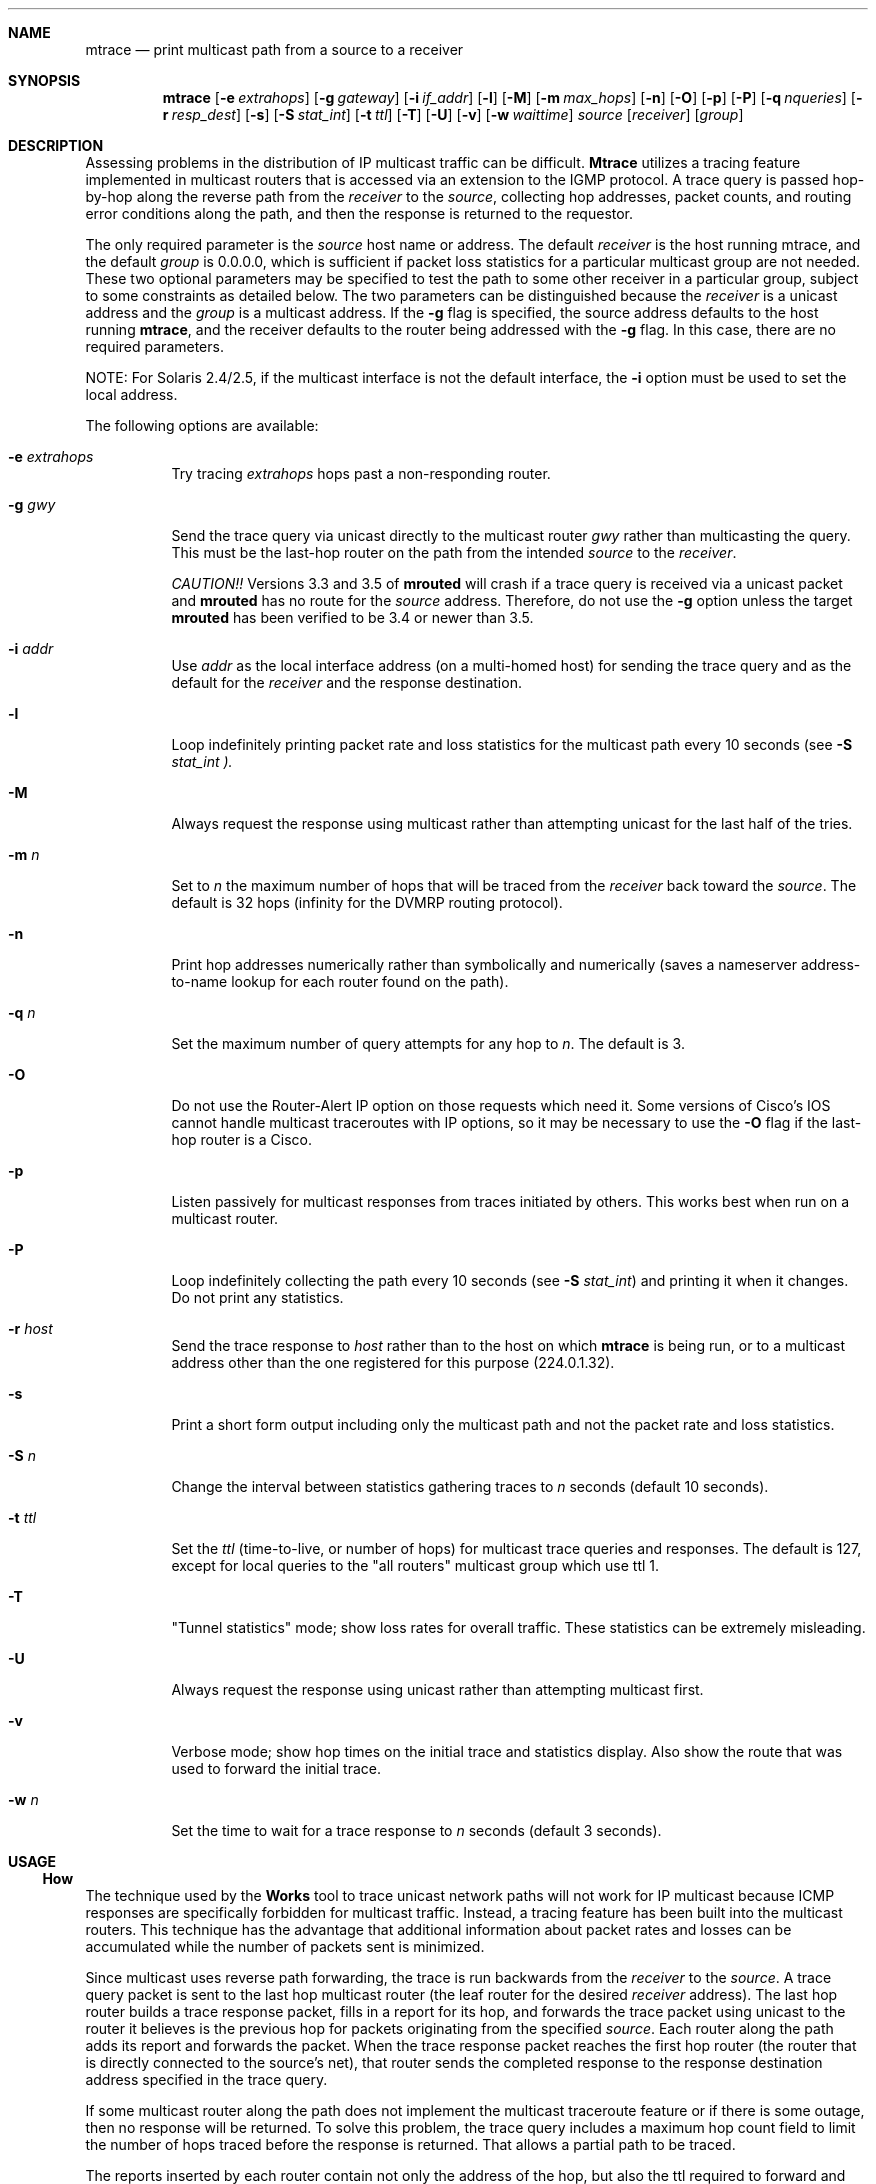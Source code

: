 .\" Copyright (c) 1995 by the University of Southern California
.\" All rights reserved.
.\"
.\" Permission to use, copy, modify, and distribute this software and its
.\" documentation in source and binary forms for non-commercial purposes
.\" and without fee is hereby granted, provided that the above copyright
.\" notice appear in all copies and that both the copyright notice and
.\" this permission notice appear in supporting documentation, and that
.\" any documentation, advertising materials, and other materials related
.\" to such distribution and use acknowledge that the software was
.\" developed by the University of Southern California, Information
.\" Sciences Institute.  The name of the University may not be used to
.\" endorse or promote products derived from this software without
.\" specific prior written permission.
.\"
.\" THE UNIVERSITY OF SOUTHERN CALIFORNIA makes no representations about
.\" the suitability of this software for any purpose.  THIS SOFTWARE IS
.\" PROVIDED "AS IS" AND WITHOUT ANY EXPRESS OR IMPLIED WARRANTIES,
.\" INCLUDING, WITHOUT LIMITATION, THE IMPLIED WARRANTIES OF
.\" MERCHANTABILITY AND FITNESS FOR A PARTICULAR PURPOSE.
.\"
.\" Other copyrights might apply to parts of this software and are so
.\" noted when applicable.
.\"
.\" This manual page (but not the software) was derived from the
.\" manual page for the traceroute program which bears the following
.\" copyright notice:
.\"
.\" Copyright (c) 1988 The Regents of the University of California.
.\" All rights reserved.
.\"
.\" $FreeBSD$
.\"
.Dd May 8, 1995
.Dt MTRACE 8
.UC 6
.Sh NAME
.Nm mtrace
.Nd print multicast path from a source to a receiver
.Sh SYNOPSIS
.Nm mtrace
.Op Fl e Ar extrahops
.Op Fl g Ar gateway
.Op Fl i Ar if_addr
.Op Fl l
.Op Fl M
.Op Fl m Ar max_hops
.Op Fl n
.Op Fl O
.Op Fl p
.Op Fl P
.Op Fl q Ar nqueries
.Op Fl r Ar resp_dest
.Op Fl s
.Op Fl S Ar stat_int
.Op Fl t Ar ttl
.Op Fl T
.Op Fl U
.Op Fl v
.Op Fl w Ar waittime
.Ar source
.Op Ar receiver
.Op Ar group
.Sh DESCRIPTION
Assessing problems in the distribution of IP multicast traffic
can be difficult.
.Nm Mtrace
utilizes a tracing feature implemented in multicast routers that is
accessed via an extension to the IGMP protocol.  A trace query is
passed hop-by-hop along the reverse path from the
.Ar receiver
to the
.Ar source ,
collecting hop addresses, packet counts, and routing error conditions
along the path, and then the response is returned to the requestor.
.Pp
The only required parameter is the
.Ar source
host name or address.  The default
.Ar receiver
is the host running mtrace, and the default
.Ar group
is 0.0.0.0, which is sufficient if packet loss
statistics for a particular multicast group are not needed.  These two
optional parameters may be specified to test the path to some other
receiver in a particular group, subject to some constraints as
detailed below.  The two parameters can be distinguished because the
.Ar receiver
is a unicast address and the
.Ar group
is a multicast address.
If the
.Fl g
flag is specified, the source address defaults to the host running
.Nm mtrace ,
and the receiver defaults to the router being addressed with
the
.Fl g
flag.  In this case, there are no required parameters.
.Pp
NOTE: For Solaris 2.4/2.5, if the multicast interface is not the default
interface, the
.Fl i
option must be used to set the local address.
.Pp
The following options are available:
.Bl -tag -width indent
.It Fl e Ar extrahops
Try tracing
.Ar extrahops
hops past a non-responding router.
.It Fl g Ar gwy
Send the trace query via unicast directly to the multicast router
.Ar gwy
rather than multicasting the query.
This must be the last-hop router on the path from the intended
.Ar source
to the
.Ar receiver .
.Pp
.Em CAUTION!!
Versions 3.3 and 3.5 of
.Nm mrouted
will crash if a trace query is received via a
unicast packet and
.Nm mrouted
has no route for the
.Ar source
address.  Therefore, do not use the
.Fl g
option unless the target
.Nm mrouted
has been verified to be 3.4 or newer than 3.5.
.It Fl i Ar addr
Use
.Ar addr
as the local interface address (on a multi-homed host) for sending the
trace query and as the default for the
.Ar receiver
and the response destination.
.It Fl l
Loop indefinitely printing packet rate and loss statistics for the
multicast path every 10 seconds (see 
.Fl S Ar stat_int ).
.It Fl M
Always request the response using multicast rather than attempting
unicast for the last half of the tries.
.It Fl m Ar n
Set to
.Ar n
the maximum number of hops that will be traced from the
.Ar receiver
back toward the
.Ar source .
The default is 32 hops (infinity for the DVMRP routing protocol).
.It Fl n
Print hop addresses numerically rather than symbolically and numerically
(saves a nameserver address-to-name lookup for each router found on the
path).
.It Fl q Ar n
Set the maximum number of query attempts for any hop to
.Ar n .
The default is 3.
.It Fl O
Do not use the Router-Alert IP option on those requests which need it.
Some versions of Cisco's IOS cannot handle
multicast traceroutes with IP options, so it may be necessary to use the
.Fl O
flag if the last-hop router is a Cisco.
.It Fl p
Listen passively for multicast responses from traces initiated by
others.  This works best when run on a multicast router.
.It Fl P
Loop indefinitely collecting the path every 10 seconds (see
.Fl S Ar stat_int )
and printing it when it changes.  Do not print any statistics.
.It Fl r Ar host
Send the trace response to
.Ar host
rather than to the host on which
.Nm
is being run, or to a multicast address other than the one registered
for this purpose (224.0.1.32).
.It Fl s
Print a short form output including only the multicast path and not
the packet rate and loss statistics.
.It Fl S Ar n
Change the interval between statistics gathering traces to
.Ar n
seconds (default 10 seconds).
.It Fl t Ar ttl
Set the
.Ar ttl
(time-to-live, or number of hops) for multicast trace queries and
responses.  The default is 127, except for local queries to the "all
routers" multicast group which use ttl 1.
.It Fl T
"Tunnel statistics" mode; show loss rates for overall traffic.
These statistics can be extremely misleading.
.It Fl U
Always request the response using unicast rather than attempting
multicast first.
.It Fl v
Verbose mode; show hop times on the initial trace and statistics display.
Also show the route that was used to forward the initial trace.
.It Fl w Ar n
Set the time to wait for a trace response to
.Ar n
seconds (default 3 seconds).
.El
.Sh USAGE
.Ss How It Works
The technique used by the
.Nm traceroute
tool to trace unicast network paths will not work for IP multicast
because ICMP responses are specifically forbidden for multicast traffic.
Instead, a tracing feature has been built into the multicast routers.
This technique has the advantage that additional information about
packet rates and losses can be accumulated while the number of packets
sent is minimized.
.Pp
Since multicast uses
reverse path forwarding, the trace is run backwards from the
.Ar receiver
to the
.Ar source .
A trace query packet is sent to the last
hop multicast router (the leaf router for the desired
.Ar receiver
address).  The last hop router builds a trace response packet, fills in
a report for its hop, and forwards the trace packet using unicast to
the router it believes is the previous hop for packets originating
from the specified
.Ar source .
Each router along the path adds its report and forwards the packet.
When the trace response packet reaches the first hop router (the router
that is directly connected to the source's net), that router sends the
completed response to the response destination address specified in
the trace query.
.Pp
If some multicast router along the path does not implement the
multicast traceroute feature or if there is some outage, then no
response will be returned.  To solve this problem, the trace query
includes a maximum hop count field to limit the number of hops traced
before the response is returned.  That allows a partial path to be
traced.
.Pp
The reports inserted by each router contain not only the address of
the hop, but also the ttl required to forward and some flags to indicate
routing errors, plus counts of the total number of packets on the
incoming and outgoing interfaces and those forwarded for the specified
.Ar group .
Taking differences in these counts for two traces separated in time
and comparing the output packet counts from one hop with the input
packet counts of the next hop allows the calculation of packet rate
and packet loss statistics for each hop to isolate congestion
problems.
.Ss Finding the Last-Hop Router
The trace query must be sent to the multicast router which is the
last hop on the path from the
.Ar source
to the
.Ar receiver .
If the receiver is on the local subnet (as determined using the subnet
mask), then the default method is to multicast the trace query to
all-routers.mcast.net (224.0.0.2) with a ttl of 1.  Otherwise, the
trace query is multicast to the
.Ar group
address since the last hop router will be a member of that group if
the receiver is.  Therefore it is necessary to specify a group that
the intended receiver has joined.  This multicast is sent with a
default ttl of 127, which may not be sufficient for all cases (changed
with the
.Fl t
option).
If the last hop router is known, it may also be addressed directly
using the
.Fl g
option).  Alternatively, if it is desired to trace a group that the
receiver has not joined, but it is known that the last-hop router is a
member of another group, the
.Fl g
option may also be used to specify a different multicast address for the
trace query.
.Pp
When tracing from a multihomed host or router, the default receiver
address may not be the desired interface for the path from the source.
In that case, the desired interface should be specified explicitly as
the
.Ar receiver .
.Ss Directing the Response
By default,
.Nm
first attempts to trace the full reverse path, unless the number of
hops to trace is explicitly set with the
.Fl m
option.  If there is no response within a 3 second timeout interval
(changed with the
.Fl w
option), a "*" is printed and the probing switches to hop-by-hop mode.
Trace queries are issued starting with a maximum hop count of one and
increasing by one until the full path is traced or no response is
received.  At each hop, multiple probes are sent (default is three,
changed with
.Fl q
option).  The first half of the attempts (default is two) are made with
the reply address set to standard multicast address, mtrace.mcast.net
(224.0.1.32) with the ttl set to 32 more than what's needed to pass the
thresholds seen so far along the path to the receiver.  For each
additional attempt, the ttl is increased by another 32 each time up to
a maximum of 192.  Since the desired router may not be able to send a
multicast reply, the remainder of the attempts request that the
response be sent via unicast to the host running
.Nm mtrace .
Alternatively, the multicast ttl may be set explicitly with the
.Fl t
option, the initial multicast attempts can be forced to use unicast
instead with the
.Fl U
option, the final unicast attempts can be forced to use multicast
isntead with the
.Fl M
option, or if you specify
.Fl UM ,
.Nm
will first attempt using unicast and then multicast.  For each attempt,
if no response is received within the timeout, a "*" is printed.  After
the specified number of attempts have failed,
.Nm
will try to query the next hop router with a DVMRP_ASK_NEIGHBORS2
request (as used by the
.Nm mrinfo
program) to see what kind of router it is.
.Nm
will try to query three (changed with the
.Fl e
option) hops past a non-responding router, in the hopes that even
though it isn't capable of sending a response, it might be capable of
forwarding the request on.
.Sh EXAMPLES
The output of
.Nm
is in two sections.  The first section is a short listing of the hops
in the order they are queried, that is, in the reverse of the order
from the
.Ar source
to the
.Ar receiver .
For each hop, a line is printed showing the hop number (counted
negatively to indicate that this is the reverse path); the multicast
routing protocol (DVMRP, MOSPF, PIM, etc.); the threshold required to
forward data (to the previous hop in the listing as indicated by the
up-arrow character); and the cumulative delay for the query to reach
that hop (valid only if the clocks are synchronized).  This first
section ends with a line showing the round-trip time which measures
the interval from when the query is issued until the response is
received, both derived from the local system clock, and the total
ttl required for a packet to travel along this path.  A sample use and
output might be:
.Pp
.nf
.ft C
oak.isi.edu 80# mtrace -l caraway.lcs.mit.edu 224.2.0.3
Mtrace from 18.26.0.170 to 128.9.160.100 via group 224.2.0.3
Querying full reverse path... 
  0  oak.isi.edu (128.9.160.100)
 -1  cub.isi.edu (128.9.160.153)  DVMRP  thresh^ 1  3 ms  
 -2  la.dart.net (140.173.128.1)  DVMRP  thresh^ 1  14 ms  
 -3  dc.dart.net (140.173.64.1)  DVMRP  thresh^ 1  50 ms  
 -4  bbn.dart.net (140.173.32.1)  DVMRP  thresh^ 1  63 ms  
 -5  mit.dart.net (140.173.48.2)  DVMRP  thresh^ 1  71 ms  
 -6  caraway.lcs.mit.edu (18.26.0.170)
Round trip time 124 ms; total ttl of 6 required.
.fi
.Pp
If a hop reports that it is using the default route to forward packets,
the word
.Em [default]
is printed after that hop.  If the
.Fl v
flag is supplied, the route being used to forward packets is printed
in the form
.Em [18.26.0/24] .
.Pp
The second section provides a pictorial view of the path in the
forward direction with data flow indicated by arrows pointing downward
and the query path indicated by arrows pointing upward.  For each hop,
both the entry and exit addresses of the router are shown if
different, along with the initial ttl required on the packet in order
to be forwarded at this hop and the propagation delay across the hop
assuming that the routers at both ends have synchronized clocks.
The right half of this section is composed of two sets of statistics.
The first column contains the average packet rate for all traffic at
each hop.
The remaining columns are the
number of packets lost, the number of packets sent, the percentage
lost, and the average packet rate at each hop.  These statistics are
calculated from differences between traces and from hop to hop as
explained above.  The first group shows the statistics for all traffic
flowing out the interface at one hop and in the interface at the next
hop.  The second group shows the statistics only for traffic forwarded
from the specified
.Ar source
to the specified
.Ar group .
The first group of statistics may be expanded to include loss rates
using the
.Fl T
option.  However, these numbers can be extremely misleading and require
detailed knowledge of the routers involved to be interpreted properly.
.Pp
These statistics are shown on one or two lines for each hop.  Without
any options, this second section of the output is printed only once,
approximately 10 seconds after the initial trace.  One line is shown
for each hop showing the statistics over that 10-second period.  If
the
.Fl l
option is given, the second section is repeated every 10 seconds and
two lines are shown for each hop.  The first line shows the statistics
for the last 10 seconds, and the second line shows the cumulative
statistics over the period since the initial trace, which is 101
seconds in the example below.  The second section of the output is
omitted if the
.Fl s
option is set or if no multicast group is specified.
.ie t \{\
.ft C
.  ie \w'i'<>\w'm' \{\" looks like this is not proper Courier font
(If this example is not properly columned with a fixed-width font, get
.B groff
and try again.)
.  \}
.\}
.Pp
.ft C
.nf
Waiting to accumulate statistics... Results after 101 seconds:

  Source       Response Dest    Overall   Packet Statistics For Traffic From
18.26.0.170    128.9.160.100    Packet    18.26.0.170 To 224.2.0.3
     |       __/ rtt  125 ms     Rate     Lost/Sent = Pct  Rate
     v      /    hop   65 ms    -------   ---------------------
18.26.0.144    
140.173.48.2   mit.dart.net          
     |     ^     ttl    1         0 pps      0/2  = --%  0 pps
     v     |     hop    8 ms      0 pps      0/18 =  0%  0 pps
140.173.48.1   
140.173.32.1   bbn.dart.net
     |     ^     ttl    2         0 pps      0/2  = --%  0 pps
     v     |     hop   12 ms      0 pps      0/18 =  0%  0 pps
140.173.32.2   
140.173.64.1   dc.dart.net 
     |     ^     ttl    3        27 pps      0/2  = --%  0 pps
     v     |     hop   34 ms     26 pps      0/18 =  0%  0 pps
140.173.64.2   
140.173.128.1  la.dart.net
     |     ^     ttl    4        83 pps      0/2  = --%  0 pps
     v     |     hop   11 ms     79 pps      0/18 =  0%  0 pps
140.173.128.2  
128.9.160.153  cub.isi.edu
     |      \\__  ttl    5        83 pps      ?/2         0 pps
     v         \\ hop   -8 ms     79 pps      ?/18        0 pps
128.9.160.100  128.9.160.100
  Receiver     Query Source
.fi
.Pp
Because the packet counts may be changing as the trace query is
propagating, there may be small errors (off by 1 or 2) in these
statistics.  However, those errors should not accumulate, so the
cumulative statistics line should increase in accuracy as a new trace
is run every 10 seconds.  There are two sources of larger errors, both
of which show up as negative losses:
.Pp
If the input to a node is from a multi-access network with more than
one other node attached, then the input count will be (close to) the
sum of the output counts from all the attached nodes, but the output
count from the previous hop on the traced path will be only part of
that.  Hence the output count minus the input count will be negative.
.Pp
In release 3.3 of the DVMRP multicast forwarding software for SunOS
and other systems, a multicast packet generated on a router will be
counted as having come in an interface even though it did not.  This
creates the negative loss that can be seen in the example above.
.Pp
Note that these negative losses may mask positive losses.
.Pp
In the example, there is also one negative hop time.  This simply
indicates a lack of synchronization between the system clocks across
that hop.  This example also illustrates how the percentage loss is
shown as two dashes when the number of packets sent is less than 10
because the percentage would not be statistically valid.
.Pp
A second example shows a trace to a receiver that is not local; the
query is sent to the last-hop router with the
.Fl g
option.  In this example, the trace of the full reverse path resulted
in no response because there was a node running an old version of
.Nm mrouted
that did not implement the multicast traceroute function, so
.Nm
switched to hop-by-hop mode.  The \*(lqOutput pruned\*(rq error code
indicates that traffic for group 224.2.143.24 would not be forwarded.
.Pp
.nf
.ft C
oak.isi.edu 108# mtrace -g 140.173.48.2 204.62.246.73 \\
                           butter.lcs.mit.edu 224.2.143.24
Mtrace from 204.62.246.73 to 18.26.0.151 via group 224.2.143.24
Querying full reverse path... * switching to hop-by-hop:
  0  butter.lcs.mit.edu (18.26.0.151)
 -1  jam.lcs.mit.edu (18.26.0.144)  DVMRP  thresh^ 1  33 ms  Output pruned
 -2  bbn.dart.net (140.173.48.1)  DVMRP  thresh^ 1  36 ms  
 -3  dc.dart.net (140.173.32.2)  DVMRP  thresh^ 1  44 ms  
 -4  darpa.dart.net (140.173.240.2)  DVMRP  thresh^ 16  47 ms
 -5  * * * noc.hpc.org (192.187.8.2) [mrouted 2.2] didn't respond
Round trip time 95 ms
.fi
.Sh AUTHORS
Implemented by
.An Steve Casner
based on an initial prototype written by
.An Ajit Thyagarajan .
The multicast traceroute mechanism was designed by
.An Van Jacobson
with help from
.An Steve Casner ,
.An Steve Deering ,
.An Dino Farinacci ,
and
.An Deb Agrawal ;
it was implemented in
.Nm mrouted
by
.An Ajit Thyagarajan
and
.An Bill Fenner .
The option syntax and the output format of
.Nm
are modeled after the unicast
.Nm traceroute
program written by
.An Van Jacobson . 
.Sh SEE ALSO
.Xr map-mbone 8 ,
.Xr mrinfo 8 ,
.Xr mrouted 8 ,
.Xr traceroute 8
.Sh BUGS
Statistics collection in passive mode doesn't always produce the same output
as when actively collecting data.
